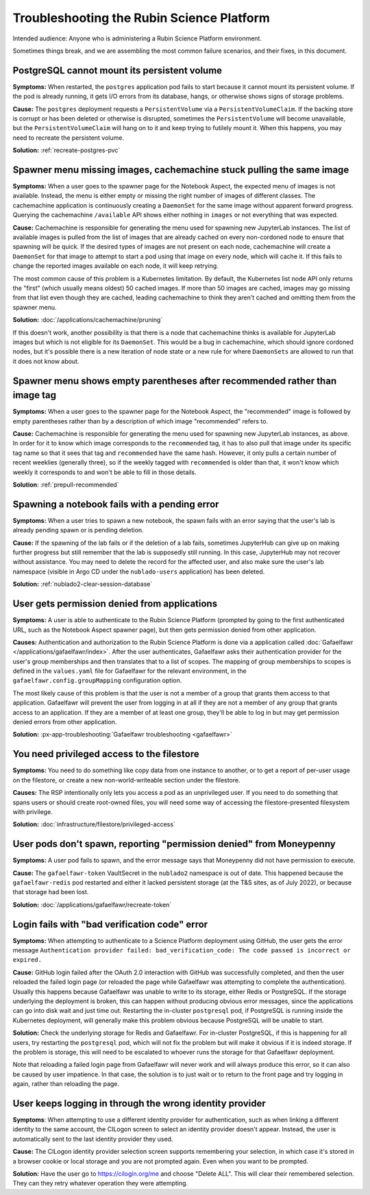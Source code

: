 ##########################################
Troubleshooting the Rubin Science Platform
##########################################

Intended audience: Anyone who is administering a Rubin Science Platform environment.

Sometimes things break, and we are assembling the most common failure scenarios, and their fixes, in this document.

PostgreSQL cannot mount its persistent volume
=============================================

**Symptoms:** When restarted, the ``postgres`` application pod fails to start because it cannot mount its persistent volume.
If the pod is already running, it gets I/O errors from its database, hangs, or otherwise shows signs of storage problems.

**Cause:** The ``postgres`` deployment requests a ``PersistentVolume`` via a ``PersistentVolumeClaim``.
If the backing store is corrupt or has been deleted or otherwise is disrupted, sometimes the ``PersistentVolume`` will become unavailable, but the ``PersistentVolumeClaim`` will hang on to it and keep trying to futilely mount it.
When this happens, you may need to recreate the persistent volume.

**Solution:** :ref:`recreate-postgres-pvc`

Spawner menu missing images, cachemachine stuck pulling the same image
======================================================================

**Symptoms:** When a user goes to the spawner page for the Notebook Aspect, the expected menu of images is not available.
Instead, the menu is either empty or missing the right number of images of different classes.
The cachemachine application is continuously creating a ``DaemonSet`` for the same image without apparent forward progress.
Querying the cachemachine ``/available`` API shows either nothing in ``images`` or not everything that was expected.

**Cause:** Cachemachine is responsible for generating the menu used for spawning new JupyterLab instances.
The list of available images is pulled from the list of images that are already cached on every non-cordoned node to ensure that spawning will be quick.
If the desired types of images are not present on each node, cachemachine will create a ``DaemonSet`` for that image to attempt to start a pod using that image on every node, which will cache it.
If this fails to change the reported images available on each node, it will keep retrying.

The most common cause of this problem is a Kubernetes limitation.
By default, the Kubernetes list node API only returns the "first" (which usually means oldest) 50 cached images.
If more than 50 images are cached, images may go missing from that list even though they are cached, leading cachemachine to think they aren't cached and omitting them from the spawner menu.

**Solution:** :doc:`/applications/cachemachine/pruning`

If this doesn't work, another possibility is that there is a node that cachemachine thinks is available for JupyterLab images but which is not eligible for its ``DaemonSet``.
This would be a bug in cachemachine, which should ignore cordoned nodes, but it's possible there is a new iteration of node state or a new rule for where ``DaemonSets`` are allowed to run that it does not know about.

Spawner menu shows empty parentheses after recommended rather than image tag
============================================================================

**Symptoms:** When a user goes to the spawner page for the Notebook Aspect, the "recommended" image is followed by empty parentheses rather than by a description of which image "recommended" refers to.

**Cause:** Cachemachine is responsible for generating the menu used for spawning new JupyterLab instances, as above.
In order for it to know which image corresponds to the ``recommended`` tag, it has to also pull that image under its specific tag name so that it sees that tag and ``recommended`` have the same hash.
However, it only pulls a certain number of recent weeklies (generally three), so if the weekly tagged with ``recommended`` is older than that, it won't know which weekly it corresponds to and won't be able to fill in those details.

**Solution**: :ref:`prepull-recommended`

Spawning a notebook fails with a pending error
==============================================

**Symptoms:** When a user tries to spawn a new notebook, the spawn fails with an error saying that the user's lab is already pending spawn or is pending deletion.

**Cause:** If the spawning of the lab fails or if the deletion of a lab fails, sometimes JupyterHub can give up on making further progress but still remember that the lab is supposedly still running.
In this case, JupyterHub may not recover without assistance.
You may need to delete the record for the affected user, and also make sure the user's lab namespace (visible in Argo CD under the ``nublado-users`` application) has been deleted.

**Solution:** :ref:`nublado2-clear-session-database`

User gets permission denied from applications
=============================================

**Symptoms:** A user is able to authenticate to the Rubin Science Platform (prompted by going to the first authenticated URL, such as the Notebook Aspect spawner page), but then gets permission denied from other application.

**Causes:** Authentication and authorization to the Rubin Science Platform is done via a application called :doc:`Gafaelfawr </applications/gafaelfawr/index>`.
After the user authenticates, Gafaelfawr asks their authentication provider for the user's group memberships and then translates that to a list of scopes.
The mapping of group memberships to scopes is defined in the ``values.yaml`` file for Gafaelfawr for the relevant environment, in the ``gafaelfawr.config.groupMapping`` configuration option.

The most likely cause of this problem is that the user is not a member of a group that grants them access to that application.
Gafaelfawr will prevent the user from logging in at all if they are not a member of any group that grants access to an application.
If they are a member of at least one group, they'll be able to log in but may get permission denied errors from other application.

**Solution:** :px-app-troubleshooting:`Gafaelfawr troubleshooting <gafaelfawr>`

You need privileged access to the filestore
===========================================

**Symptoms:** You need to do something like copy data from one instance to another, or to get a report of per-user usage on the filestore, or create a new non-world-writeable section under the filestore.

**Causes:** The RSP intentionally only lets you access a pod as an unprivileged user.
If you need to do something that spans users or should create root-owned files, you will need some way of accessing the filestore-presented filesystem with privilege.

**Solution:** :doc:`infrastructure/filestore/privileged-access`

User pods don't spawn, reporting "permission denied" from Moneypenny
====================================================================

**Symptoms:** A user pod fails to spawn, and the error message says that Moneypenny did not have permission to execute.

**Cause:** The ``gafaelfawr-token`` VaultSecret in the ``nublado2`` namespace is out of date.
This happened because the ``gafaelfawr-redis`` pod restarted and either it lacked persistent storage (at the T&S sites, as of July 2022), or because that storage had been lost.

**Solution:** :doc:`/applications/gafaelfawr/recreate-token`

Login fails with "bad verification code" error
==============================================

**Symptoms:** When attempting to authenticate to a Science Platform deployment using GitHub, the user gets the error message ``Authentication provider failed: bad_verification_code: The code passed is incorrect or expired.``

**Cause:** GitHub login failed after the OAuth 2.0 interaction with GitHub was successfully completed, and then the user reloaded the failed login page (or reloaded the page while Gafaelfawr was attempting to complete the authentication).
Usually this happens because Gafaelfawr was unable to write to its storage, either Redis or PostgreSQL.
If the storage underlying the deployment is broken, this can happen without producing obvious error messages, since the applications can go into disk wait and just time out.
Restarting the in-cluster ``postgresql`` pod, if PostgreSQL is running inside the Kubernetes deployment, will generally make this problem obvious because PostgreSQL will be unable to start.

**Solution:** Check the underlying storage for Redis and Gafaelfawr.
For in-cluster PostgreSQL, if this is happening for all users, try restarting the ``postgresql`` pod, which will not fix the problem but will make it obvious if it is indeed storage.
If the problem is storage, this will need to be escalated to whoever runs the storage for that Gafaelfawr deployment.

Note that reloading a failed login page from Gafaelfawr will never work and will always produce this error, so it can also be caused by user impatience.
In that case, the solution is to just wait or to return to the front page and try logging in again, rather than reloading the page.

User keeps logging in through the wrong identity provider
=========================================================

**Symptoms**: When attempting to use a different identity provider for authentication, such as when linking a different identity to the same account, the CILogon screen to select an identity provider doesn't appear.
Instead, the user is automatically sent to the last identity provider they used.

**Cause:** The CILogon identity provider selection screen supports remembering your selection, in which case it's stored in a browser cookie or local storage and you are not prompted again.
Even when you want to be prompted.

**Solution:** Have the user go to `https://cilogin.org/me <https://cilogon.org/me>`__ and choose "Delete ALL".
This will clear their remembered selection.
They can they retry whatever operation they were attempting.
